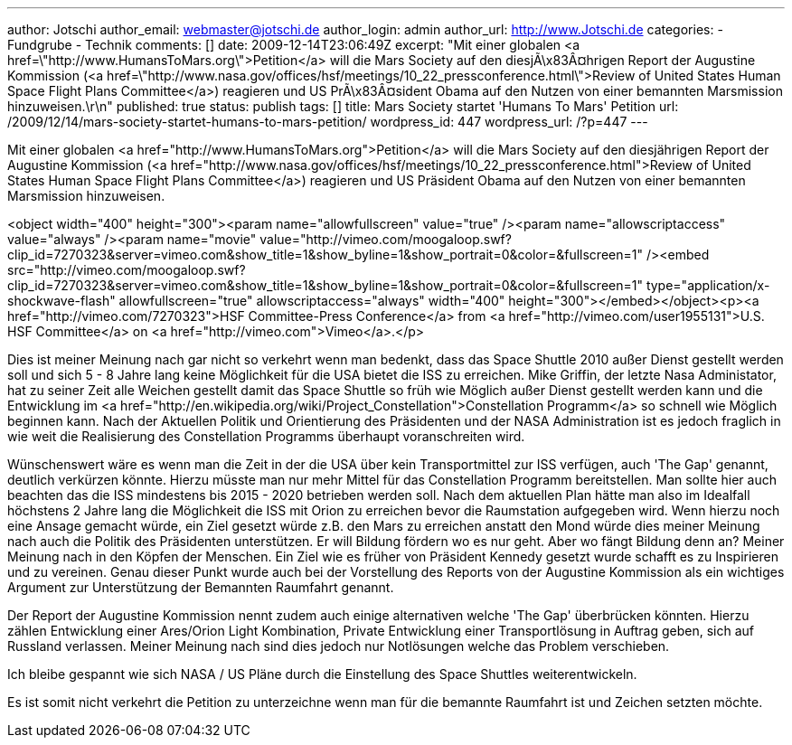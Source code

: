 ---
author: Jotschi
author_email: webmaster@jotschi.de
author_login: admin
author_url: http://www.Jotschi.de
categories:
- Fundgrube
- Technik
comments: []
date: 2009-12-14T23:06:49Z
excerpt: "Mit einer globalen <a href=\"http://www.HumansToMars.org\">Petition</a>
  will die Mars Society auf den diesjÃ\x83Â¤hrigen Report der Augustine Kommission
  (<a href=\"http://www.nasa.gov/offices/hsf/meetings/10_22_pressconference.html\">Review
  of United States Human Space Flight Plans Committee</a>) reagieren und US PrÃ\x83Â¤sident
  Obama auf den Nutzen von einer bemannten Marsmission hinzuweisen.\r\n"
published: true
status: publish
tags: []
title: Mars Society startet 'Humans To Mars' Petition
url: /2009/12/14/mars-society-startet-humans-to-mars-petition/
wordpress_id: 447
wordpress_url: /?p=447
---

Mit einer globalen <a href="http://www.HumansToMars.org">Petition</a> will die Mars Society auf den diesjährigen Report der Augustine Kommission (<a href="http://www.nasa.gov/offices/hsf/meetings/10_22_pressconference.html">Review of United States Human Space Flight Plans Committee</a>) reagieren und US Präsident Obama auf den Nutzen von einer bemannten Marsmission hinzuweisen.

<object width="400" height="300"><param name="allowfullscreen" value="true" /><param name="allowscriptaccess" value="always" /><param name="movie" value="http://vimeo.com/moogaloop.swf?clip_id=7270323&amp;server=vimeo.com&amp;show_title=1&amp;show_byline=1&amp;show_portrait=0&amp;color=&amp;fullscreen=1" /><embed src="http://vimeo.com/moogaloop.swf?clip_id=7270323&amp;server=vimeo.com&amp;show_title=1&amp;show_byline=1&amp;show_portrait=0&amp;color=&amp;fullscreen=1" type="application/x-shockwave-flash" allowfullscreen="true" allowscriptaccess="always" width="400" height="300"></embed></object><p><a href="http://vimeo.com/7270323">HSF Committee-Press Conference</a> from <a href="http://vimeo.com/user1955131">U.S. HSF Committee</a> on <a href="http://vimeo.com">Vimeo</a>.</p>

Dies ist meiner Meinung nach gar nicht so verkehrt wenn man bedenkt, dass das Space Shuttle 2010 außer Dienst gestellt werden soll und sich 5 - 8 Jahre lang keine Möglichkeit für die USA bietet die ISS zu erreichen. Mike Griffin, der letzte Nasa Administator, hat zu seiner Zeit alle Weichen gestellt damit das Space Shuttle so früh wie Möglich außer Dienst gestellt werden kann und die Entwicklung im <a href="http://en.wikipedia.org/wiki/Project_Constellation">Constellation Programm</a> so schnell wie Möglich beginnen kann. Nach der Aktuellen Politik und Orientierung des Präsidenten und der NASA Administration ist es jedoch fraglich in wie weit die Realisierung des Constellation Programms überhaupt voranschreiten wird. 

Wünschenswert wäre es wenn man die Zeit in der die USA über kein Transportmittel zur ISS verfügen, auch 'The Gap' genannt, deutlich verkürzen könnte. Hierzu müsste man nur mehr Mittel für das Constellation Programm bereitstellen. 
Man sollte hier auch beachten das die ISS mindestens bis 2015 - 2020 betrieben werden soll. Nach dem aktuellen Plan hätte man also im Idealfall höchstens 2 Jahre lang die Möglichkeit die ISS mit Orion zu erreichen bevor die Raumstation aufgegeben wird. Wenn hierzu noch eine Ansage gemacht würde, ein Ziel gesetzt würde z.B. den Mars zu erreichen anstatt den Mond würde dies meiner Meinung nach auch die Politik des Präsidenten unterstützen. Er will Bildung fördern wo es nur geht. Aber wo fängt Bildung denn an? Meiner Meinung nach in den Köpfen der Menschen. Ein Ziel wie es früher von Präsident Kennedy gesetzt wurde schafft es zu Inspirieren und zu vereinen. Genau dieser Punkt wurde auch bei der Vorstellung des Reports von der Augustine Kommission als ein wichtiges Argument zur Unterstützung der Bemannten Raumfahrt genannt.

Der Report der Augustine Kommission nennt zudem auch einige alternativen welche 'The Gap' überbrücken könnten. Hierzu zählen Entwicklung einer Ares/Orion Light Kombination, Private Entwicklung einer Transportlösung in Auftrag geben, sich auf Russland verlassen. Meiner Meinung nach sind dies jedoch nur Notlösungen welche das Problem verschieben.

Ich bleibe gespannt wie sich NASA / US Pläne durch die Einstellung des Space Shuttles weiterentwickeln.

Es ist somit nicht verkehrt die Petition zu unterzeichne wenn man für die bemannte Raumfahrt ist und Zeichen setzten möchte.

